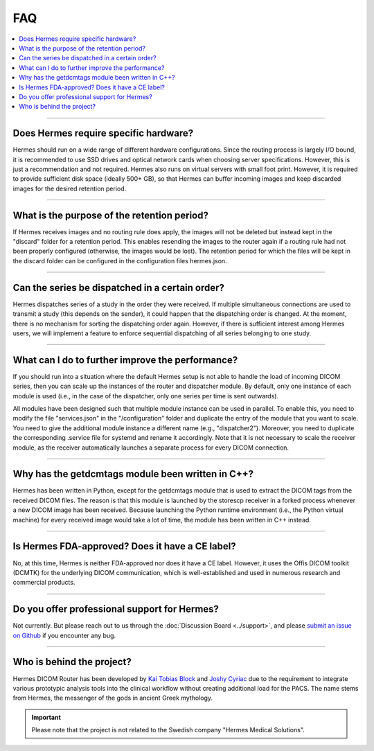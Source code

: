 FAQ
===

.. contents::
    :local:
    :depth: 1

--------

Does Hermes require specific hardware?
--------------------------------------

Hermes should run on a wide range of different hardware configurations. Since the routing process is largely I/O bound, it is recommended to use SSD drives and optical network cards when choosing server specifications. However, this is just a recommendation and not required. Hermes also runs on virtual servers with small foot print. However, it is required to provide sufficient disk space (ideally 500+ GB), so that Hermes can buffer incoming images and keep discarded images for the desired retention period.

--------

What is the purpose of the retention period?
--------------------------------------------

If Hermes receives images and no routing rule does apply, the images will not be deleted but instead kept in the "discard" folder for a retention period. This enables resending the images to the router again if a routing rule had not been properly configured (otherwise, the images would be lost). The retention period for which the files will be kept in the discard folder can be configured in the configuration files hermes.json.


--------

Can the series be dispatched in a certain order?
------------------------------------------------

Hermes dispatches series of a study in the order they were received. If multiple simultaneous connections are used to transmit a study (this depends on the sender), it could happen that the dispatching order is changed. At the moment, there is no mechanism for sorting the dispatching order again. However, if there is sufficient interest among Hermes users, we will implement a feature to enforce sequential dispatching of all series belonging to one study.

--------

What can I do to further improve the performance?
-------------------------------------------------

If you should run into a situation where the default Hermes setup is not able to handle the load of incoming DICOM series, then you can scale up the instances of the router and dispatcher module. By default, only one instance of each module is used (i.e., in the case of the dispatcher, only one series per time is sent outwards). 

All modules have been designed such that multiple module instance can be used in parallel. To enable this, you need to modify the file "services.json" in the "/configuration" folder and duplicate the entry of the module that you want to scale. You need to give the additional module instance a different name (e.g., "dispatcher2"). Moreover, you need to duplicate the corresponding .service file for systemd and rename it accordingly. Note that it is not necessary to scale the receiver module, as the receiver automatically launches a separate process for every DICOM connection.

--------

Why has the getdcmtags module been written in C++?
--------------------------------------------------

Hermes has been written in Python, except for the getdcmtags module that is used to extract the DICOM tags from the received DICOM files. The reason is that this module is launched by the storescp receiver in a forked process whenever a new DICOM image has been received. Because launching the Python runtime environment (i.e., the Python virtual machine) for every received image would take a lot of time, the module has been written in C++ instead.

--------

Is Hermes FDA-approved? Does it have a CE label?
------------------------------------------------

No, at this time, Hermes is neither FDA-approved nor does it have a CE label. However, it uses the Offis DICOM toolkit (DCMTK) for the underlying DICOM communication, which is well-established and used in numerous research and commercial products.

--------

Do you offer professional support for Hermes?
---------------------------------------------

Not currently. But please reach out to us through the :doc:`Discussion Board <../support>`, and please `submit an issue on Github <https://github.com/hermes-router/hermes/issues>`_ if you encounter any bug.

--------

Who is behind the project?
--------------------------

Hermes DICOM Router has been developed by `Kai Tobias Block <https://tobias-block.net/>`_  and `Joshy Cyriac <https://www.linkedin.com/in/joshy-cyriac-4089482/>`_ due to the requirement to integrate various prototypic analysis tools into the clinical workflow without creating additional load for the PACS. The name stems from Hermes, the messenger of the gods in ancient Greek mythology.

.. important:: Please note that the project is not related to the Swedish company "Hermes Medical Solutions".
